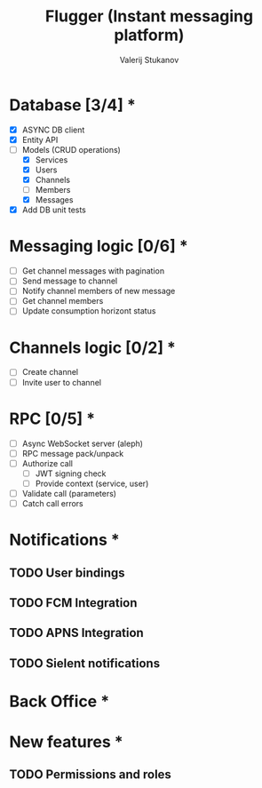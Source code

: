 #+TITLE: Flugger (Instant messaging platform)
#+AUTHOR: Valerij Stukanov

* Database [3/4] *
  - [X] ASYNC DB client
  - [X] Entity API
  - [-] Models (CRUD operations)
    - [X] Services
    - [X] Users
    - [X] Channels
    - [ ] Members
    - [X] Messages
  - [X] Add DB unit tests

* Messaging logic [0/6] *
  - [ ] Get channel messages with pagination
  - [ ] Send message to channel
  - [ ] Notify channel members of new message
  - [ ] Get channel members
  - [ ] Update consumption horizont status

* Channels logic [0/2] *
  - [ ] Create channel
  - [ ] Invite user to channel

* RPC [0/5] *
  - [ ] Async WebSocket server (aleph)
  - [ ] RPC message pack/unpack
  - [ ] Authorize call
    - [ ] JWT signing check
    - [ ] Provide context (service, user)
  - [ ] Validate call (parameters)
  - [ ] Catch call errors

* Notifications *
** TODO User bindings
** TODO FCM Integration
** TODO APNS Integration
** TODO Sielent notifications
* Back Office *
* New features *
** TODO Permissions and roles

